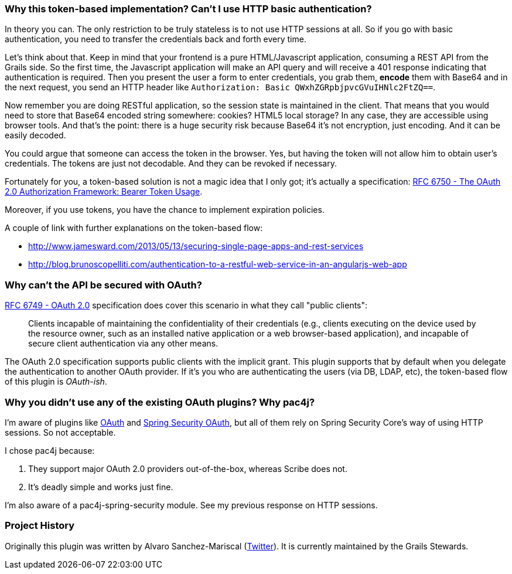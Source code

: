 === Why this token-based implementation? Can't I use HTTP basic authentication?

In theory you can. The only restriction to be truly stateless is to not use HTTP sessions at all. So if you go with
basic authentication, you need to transfer the credentials back and forth every time.

Let's think about that. Keep in mind that your frontend is a pure HTML/Javascript application, consuming a REST API
from the Grails side. So the first time, the Javascript application will make an API query and will receive a 401 response
indicating that authentication is required. Then you present the user a form to enter credentials, you grab them, *encode*
them with Base64 and in the next request, you send an HTTP header like `Authorization: Basic QWxhZGRpbjpvcGVuIHNlc2FtZQ==`.

Now remember you are doing RESTful application, so the session state is maintained in the client. That means that you
would need to store that Base64 encoded string somewhere: cookies? HTML5 local storage? In any case, they are accessible
using browser tools. And that's the point: there is a huge security risk because Base64 it's not encryption, just encoding.
And it can be easily decoded.

You could argue that someone can access the token in the browser. Yes, but having the token will not allow him to obtain
user's credentials. The tokens are just not decodable. And they can be revoked if necessary.

Fortunately for you, a token-based solution is not a magic idea that I only got; it's actually a specification:
http://tools.ietf.org/html/rfc6750[RFC 6750 - The OAuth 2.0 Authorization Framework: Bearer Token Usage].

Moreover, if you use tokens, you have the chance to implement expiration policies.

A couple of link with further explanations on the token-based flow:

* http://www.jamesward.com/2013/05/13/securing-single-page-apps-and-rest-services[]
* http://blog.brunoscopelliti.com/authentication-to-a-restful-web-service-in-an-angularjs-web-app[]

=== Why can't the API be secured with OAuth?

http://tools.ietf.org/html/rfc6749[RFC 6749 - OAuth 2.0] specification does cover this scenario in what they call
"public clients":

[quote]
____
Clients incapable of maintaining the confidentiality of their credentials (e.g., clients executing on the device used by the
resource owner, such as an installed native application or a web browser-based application), and incapable of secure client
authentication via any other means.
____

The OAuth 2.0 specification supports public clients with the implicit grant. This plugin supports that by default when
you delegate the authentication to another OAuth provider. If it's you who are authenticating the users
(via DB, LDAP, etc), the token-based flow of this plugin is _OAuth-ish_.

=== Why you didn't use any of the existing OAuth plugins? Why pac4j?

I'm aware of plugins like http://grails.org/plugin/oauth[OAuth] and
http://grails.org/plugin/spring-security-oauth[Spring Security OAuth], but all of them rely on Spring Security Core's
way of using HTTP sessions. So not acceptable.

I chose pac4j because:

. They support major OAuth 2.0 providers out-of-the-box, whereas Scribe does not.
. It's deadly simple and works just fine.

I'm also aware of a pac4j-spring-security module. See my previous response on HTTP sessions.

=== Project History

Originally this plugin was written by Alvaro Sanchez-Mariscal (https://twitter.com/alvaro_sanchez[Twitter]).  It is currently maintained by the Grails Stewards.

